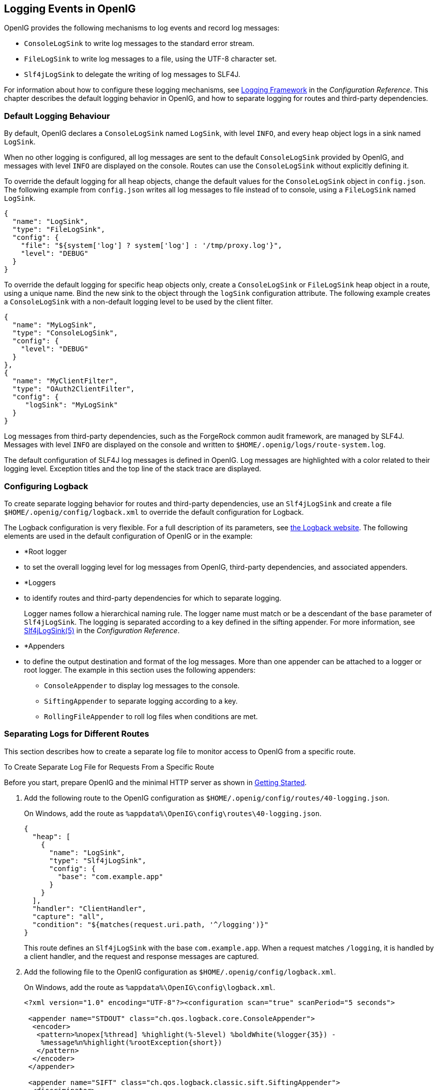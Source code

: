 ////
  The contents of this file are subject to the terms of the Common Development and
  Distribution License (the License). You may not use this file except in compliance with the
  License.
 
  You can obtain a copy of the License at legal/CDDLv1.0.txt. See the License for the
  specific language governing permission and limitations under the License.
 
  When distributing Covered Software, include this CDDL Header Notice in each file and include
  the License file at legal/CDDLv1.0.txt. If applicable, add the following below the CDDL
  Header, with the fields enclosed by brackets [] replaced by your own identifying
  information: "Portions copyright [year] [name of copyright owner]".
 
  Copyright 2017 ForgeRock AS.
  Portions Copyright 2024 3A Systems LLC.
////

:figure-caption!:
:example-caption!:
:table-caption!:


[#chap-logging]
== Logging Events in OpenIG

OpenIG provides the following mechanisms to log events and record log messages:

* `ConsoleLogSink` to write log messages to the standard error stream.

* `FileLogSink` to write log messages to a file, using the UTF-8 character set.

* `Slf4jLogSink` to delegate the writing of log messages to SLF4J.

For information about how to configure these logging mechanisms, see xref:../reference/logging-conf.adoc#logging-conf[Logging Framework] in the __Configuration Reference__. This chapter describes the default logging behavior in OpenIG, and how to separate logging for routes and third-party dependencies.

[#d2528e8353]
=== Default Logging Behaviour

By default, OpenIG declares a `ConsoleLogSink` named `LogSink`, with level `INFO`, and every heap object logs in a sink named `LogSink`.

When no other logging is configured, all log messages are sent to the default `ConsoleLogSink` provided by OpenIG, and messages with level `INFO` are displayed on the console. Routes can use the `ConsoleLogSink` without explicitly defining it.

To override the default logging for all heap objects, change the default values for the `ConsoleLogSink` object in `config.json`. The following example from `config.json` writes all log messages to file instead of to console, using a `FileLogSink` named `LogSink`.

[source, javascript]
----
{
  "name": "LogSink",
  "type": "FileLogSink",
  "config": {
    "file": "${system['log'] ? system['log'] : '/tmp/proxy.log'}",
    "level": "DEBUG"
  }
}
----
To override the default logging for specific heap objects only, create a `ConsoleLogSink` or `FileLogSink` heap object in a route, using a unique name. Bind the new sink to the object through the `logSink` configuration attribute. The following example creates a `ConsoleLogSink` with a non-default logging level to be used by the client filter.

[source, javascript]
----
{
  "name": "MyLogSink",
  "type": "ConsoleLogSink",
  "config": {
    "level": "DEBUG"
  }
},
{
  "name": "MyClientFilter",
  "type": "OAuth2ClientFilter",
  "config": {
     "logSink": "MyLogSink"
  }
}
----
Log messages from third-party dependencies, such as the ForgeRock common audit framework, are managed by SLF4J. Messages with level `INFO` are displayed on the console and written to `$HOME/.openig/logs/route-system.log`.

The default configuration of SLF4J log messages is defined in OpenIG. Log messages are highlighted with a color related to their logging level. Exception titles and the top line of the stack trace are displayed.


[#d2528e8428]
=== Configuring Logback

To create separate logging behavior for routes and third-party dependencies, use an `Slf4jLogSink` and create a file `$HOME/.openig/config/logback.xml` to override the default configuration for Logback.

The Logback configuration is very flexible. For a full description of its parameters, see link:http://logback.qos.ch/index.html[the Logback website, window=\_blank]. The following elements are used in the default configuration of OpenIG or in the example:

* *Root logger
* to set the overall logging level for log messages from OpenIG, third-party dependencies, and associated appenders.

* *Loggers
* to identify routes and third-party dependencies for which to separate logging.
+
Logger names follow a hierarchical naming rule. The logger name must match or be a descendant of the `base` parameter of `Slf4jLogSink`. The logging is separated according to a key defined in the sifting appender. For more information, see xref:../reference/logging-conf.adoc#Slf4jLogSink[Slf4jLogSink(5)] in the __Configuration Reference__.

* *Appenders
* to define the output destination and format of the log messages. More than one appender can be attached to a logger or root logger. The example in this section uses the following appenders:
+

** `ConsoleAppender` to display log messages to the console.

** `SiftingAppender` to separate logging according to a key.

** `RollingFileAppender` to roll log files when conditions are met.

+



[#chap-logging-example]
=== Separating Logs for Different Routes

This section describes how to create a separate log file to monitor access to OpenIG from a specific route.

[#d2528e8498]
.To Create Separate Log File for Requests From a Specific Route
====
Before you start, prepare OpenIG and the minimal HTTP server as shown in xref:chap-quickstart.adoc#chap-quickstart[Getting Started].

. Add the following route to the OpenIG configuration as `$HOME/.openig/config/routes/40-logging.json`.
+
On Windows, add the route as `%appdata%\OpenIG\config\routes\40-logging.json`.
+

[source, javascript]
----
{
  "heap": [
    {
      "name": "LogSink",
      "type": "Slf4jLogSink",
      "config": {
        "base": "com.example.app"
      }
    }
  ],
  "handler": "ClientHandler",
  "capture": "all",
  "condition": "${matches(request.uri.path, '^/logging')}"
}
----
+
This route defines an `Slf4jLogSink` with the base `com.example.app`. When a request matches `/logging`, it is handled by a client handler, and the request and response messages are captured.

. Add the following file to the OpenIG configuration as `$HOME/.openig/config/logback.xml`.
+
On Windows, add the route as `%appdata%\OpenIG\config\logback.xml`.
+

[source, javascript]
----
<?xml version="1.0" encoding="UTF-8"?><configuration scan="true" scanPeriod="5 seconds">

 <appender name="STDOUT" class="ch.qos.logback.core.ConsoleAppender">
  <encoder>
   <pattern>%nopex[%thread] %highlight(%-5level) %boldWhite(%logger{35}) -
    %message%n%highlight(%rootException{short})
   </pattern>
  </encoder>
 </appender>

 <appender name="SIFT" class="ch.qos.logback.classic.sift.SiftingAppender">
  <discriminator>
   <key>routeId</key>
   <defaultValue>system</defaultValue>
  </discriminator>
  <sift>
   <!-- Create a separate log file for each <key> -->
   <appender name="FILE-${routeId}" class="ch.qos.logback.core.rolling.RollingFileAppender">
    <file>${openig.base}/logs/route-${routeId}.log</file>

    <rollingPolicy class="ch.qos.logback.core.rolling.TimeBasedRollingPolicy">
     <!-- Rotate files daily -->
     <fileNamePattern>${openig.base}/logs/route-${routeId}-%d{yyyy-MM-dd}.log</fileNamePattern>

     <!-- Keep files for 30 days -->
     <maxHistory>30</maxHistory>

     <!-- Cap total log size at 3GB -->
     <totalSizeCap>1KB</totalSizeCap>
    </rollingPolicy>

    <encoder>
     <pattern>%-4relative [%thread] %-5level %logger{35} - %msg%n</pattern>
    </encoder>
   </appender>
  </sift>
 </appender>

 <logger name="com.example.app" level="DEBUG"/>

 <root level="INFO">
  <appender-ref ref="SIFT"/>
  <appender-ref ref="STDOUT"/>
 </root>
</configuration>
----
+
This file defines the following configuration items:
+

* A root logger to set the overall log level to `INFO`.

* A logger with the name `com.example.app`, which matches the `base` parameter defined in the `Slf4jLogSink`. This logger logs to the `STDOUT` and `SIFT` appenders defined in the ascendant root logger.
+

[NOTE]
======
Because of cumulative logging, if a logger and its ascendant logger are configured with the same appenders, logging is duplicated. To disable cumulative logging, use `additivity="false"` in the logger. For more information, see link:http://logback.qos.ch/index.html[the Logback website, window=\_blank].
======

* A `ConsoleAppender` to define the format of log messages on the console.

* A `SiftingAppender` to separate logging according to the parameter `routeId`. This appender delegates log writing to the nested `RollingFileAppender`.

* The `RollingFileAppender` to create one log file for each route, named with the route ID. The rolling policy defines the name of rotated files, how often they are rotated, their maximum size, and how long they are kept.

* The configuration `scan="true"` requires the file to be scanned for changes. The file is scanned after both of the following criteria are met:
+

** The specified number of logging operations have occurred, where the default is 16.

** The scan period has elapsed, where the example specifies 5 seconds.

+

+

. Access the route on `\http://openig.example.com:8080/logging`.
+
The home page of the minimal HTTP server should be displayed and the following files should be created:
+

* `$HOME/.openig/logs/route-system.log`, containing `INFO` log messages for all requests to OpenIG.
+

[source, console]
----
617 [openig.example.com-startStop-1]INFO o.f.o.http.GatewayHttpApplication-OpenIG base directory : /openig_base
642 [openig.example.com-startStop-1]INFO o.f.o.http.GatewayHttpApplication-Reading config from /openig_base/config/config.json
----

* `$HOME/.openig/logs/route-40-logging.log`, containing `DEBUG` log messages for requests to OpenIG, accessed through the route `40-logging.json`.
+

[source, console]
----
14380 [http-nio-8080-exec-1] INFO  c.e.app.capturetop-level-handler -

--- (request) id:c383f337-6cd4-4f62-b2a2-fe75b0d9754c-1 --->

GET http://app.example.com:8081/logging HTTP/1.1
accept: text/html,application/xhtml+xml,application/xml;q=0.9,*/*;q=0.8
accept-encoding: gzip, deflate
accept-language: en-US;q=1,en;q=0.9
connection: keep-alive
dnt: 1
host: openig.example.com:8080
user-agent: Mozilla/5.0 (Macintosh; Intel Mac OS X 10.11; rv:46.0) Gecko/20100101 Firefox/46.0

14443 [I/O dispatcher 1] INFO  c.e.app.capturetop-level-handler -

--- (response) id:c383f337-6cd4-4f62-b2a2-fe75b0d9754c-1 ---

HTTP/1.1 200 OK
Content-Length: 1809
Content-Type: text/html; charset=ISO-8859-1

. . .
----

+
If `logback.xml` contains errors, messages like these are displayed on the console but the log files are not created:
+

[source, console]
----
14:38:59,667 |-ERROR in ch.qos.logback.core.joran.spi.Interpreter@20:72 ...
14:38:59,690 |-ERROR in ch.qos.logback.core.joran.action.AppenderRefAction ...
----

====


